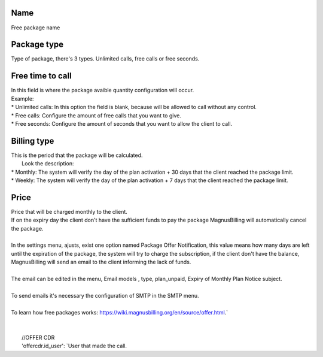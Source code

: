 
.. _offer-label:

Name
----

| Free package name




.. _offer-packagetype:

Package type
------------

| Type of package, there's 3 types. Unlimited calls, free calls or free seconds. 




.. _offer-freetimetocall:

Free time to call
-----------------

| In this field is where the package avaible quantity configuration will occur.
| Example:
| * Unlimited calls: In this option the field is blank, because will be allowed to call without any control.
| * Free calls: Configure the amount of free calls that you want to give.
| * Free seconds: Configure the amount of seconds that you want to allow the client to call.




.. _offer-billingtype:

Billing type
------------

| This is the period that the package will be calculated.
|  Look the description:
| * Monthly: The system will verify the day of the plan activation + 30 days that the client reached the package limit.
| * Weekly: The system will verify the day of the plan activation + 7 days that the client reached the package limit.




.. _offer-price:

Price
-----

| Price that will be charged monthly to the client.
| If on the expiry day the client don't have the sufficient funds to pay the package MagnusBilling will automatically cancel the package.
|     
| In the settings menu, ajusts, exist one option named Package Offer Notification, this value means how many days are left until the expiration of the package, the system will try to charge the subscription, if the client don't have the balance, MagnusBilling will send an email to the client informing the lack of funds.
| 
| The email can be edited in the menu, Email models , type, plan_unpaid, Expiry of Monthly Plan Notice subject.
| 
| To send emails it's necessary the configuration of SMTP in the SMTP menu.
| 
| To learn how free packages works: https://wiki.magnusbilling.org/en/source/offer.html.`
| 
| 
|     //OFFER CDR
|     'offercdr.id_user': `User that made the call.




